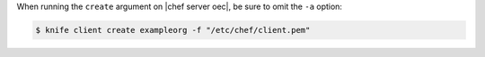 .. This is an included how-to. 


When running the ``create`` argument on |chef server oec|, be sure to omit the ``-a`` option:

.. code-block:: bash

   $ knife client create exampleorg -f "/etc/chef/client.pem"